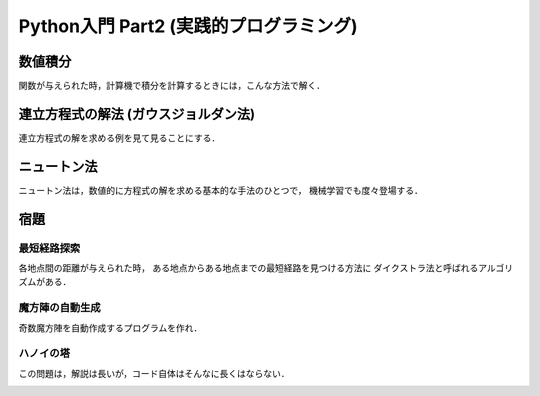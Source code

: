 =======================================
Python入門 Part2 (実践的プログラミング)
=======================================

数値積分
========

関数が与えられた時，計算機で積分を計算するときには，こんな方法で解く．

.. image:: images/integral.jpg
    :width: 600 px
    :align: center

連立方程式の解法 (ガウスジョルダン法)
=====================================

連立方程式の解を求める例を見て見ることにする．

.. image:: images/gj1.jpg
    :width: 600 px
    :align: center

.. image:: images/gj2.jpg
    :width: 600 px
    :align: center

.. image:: images/gj3.jpg
    :width: 600 px
    :align: center

ニュートン法
============

ニュートン法は，数値的に方程式の解を求める基本的な手法のひとつで，
機械学習でも度々登場する．

.. image:: images/newton.jpg
    :width: 600 px
    :align: center

宿題
====

------------
最短経路探索
------------

各地点間の距離が与えられた時，
ある地点からある地点までの最短経路を見つける方法に
ダイクストラ法と呼ばれるアルゴリズムがある．

.. image:: images/route1.jpg
    :width: 600 px
    :align: center

.. image:: images/route2.jpg
    :width: 600 px
    :align: center

.. image:: images/route3.jpg
    :width: 600 px
    :align: center

----------------
魔方陣の自動生成
----------------

奇数魔方陣を自動作成するプログラムを作れ．

.. image:: images/magic1.jpg
    :width: 600 px
    :align: center

.. image:: images/magic2.jpg
    :width: 600 px
    :align: center

----------
ハノイの塔
----------

この問題は，解説は長いが，コード自体はそんなに長くはならない．

.. image:: images/hanoi1.jpg
    :width: 600 px
    :align: center

.. image:: images/hanoi2.jpg
    :width: 600 px
    :align: center

.. image:: images/hanoi3.jpg
    :width: 600 px
    :align: center

.. image:: images/hanoi4.jpg
    :width: 600 px
    :align: center

.. image:: images/hanoi5.jpg
    :width: 600 px
    :align: center



